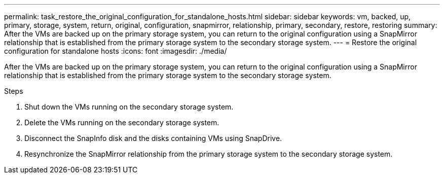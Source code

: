 ---
permalink: task_restore_the_original_configuration_for_standalone_hosts.html
sidebar: sidebar
keywords: vm, backed, up, primary, storage, system, return, original, configuration, snapmirror, relationship, primary, secondary, restore, restoring
summary: After the VMs are backed up on the primary storage system, you can return to the original configuration using a SnapMirror relationship that is established from the primary storage system to the secondary storage system.
---
= Restore the original configuration for standalone hosts
:icons: font
:imagesdir: ./media/

[.lead]
After the VMs are backed up on the primary storage system, you can return to the original configuration using a SnapMirror relationship that is established from the primary storage system to the secondary storage system.

.Steps
. Shut down the VMs running on the secondary storage system.
. Delete the VMs running on the secondary storage system.
. Disconnect the SnapInfo disk and the disks containing VMs using SnapDrive.
. Resynchronize the SnapMirror relationship from the primary storage system to the secondary storage system.
